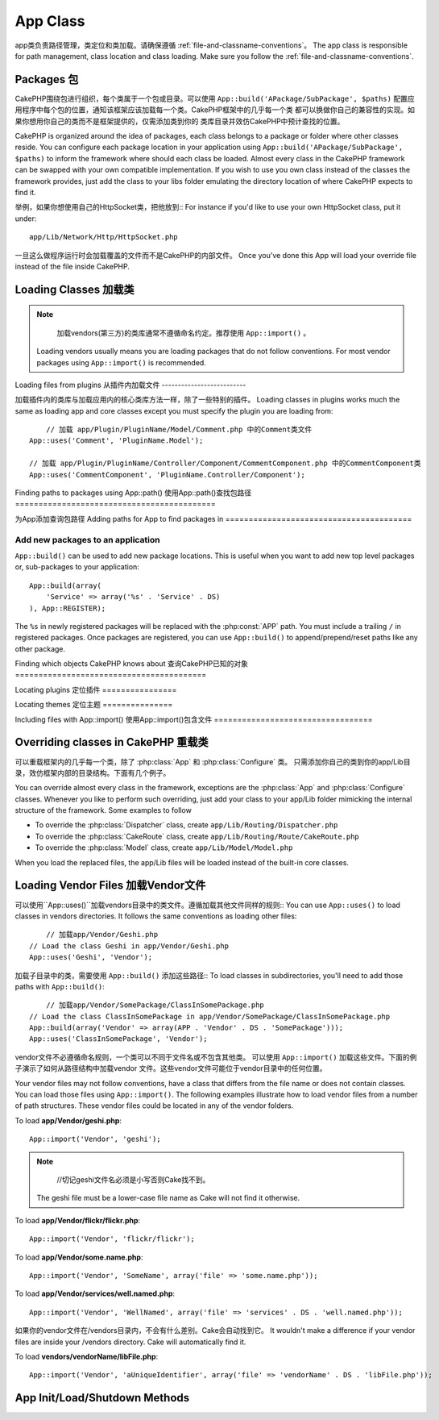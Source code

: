 App Class
#########

.. php:class:: App

app类负责路径管理，类定位和类加载。请确保遵循 :ref:`file-and-classname-conventions`。
The app class is responsible for path management, class location and class loading.
Make sure you follow the :ref:`file-and-classname-conventions`.

Packages 包
========

CakePHP围绕包进行组织，每个类属于一个包或目录。可以使用 ``App::build('APackage/SubPackage', $paths)``
配置应用程序中每个包的位置，通知该框架应该加载每一个类。CakePHP框架中的几乎每一个类
都可以换做你自己的兼容性的实现。如果你想用你自己的类而不是框架提供的，仅需添加类到你的
类库目录并效仿CakePHP中预计查找的位置。

CakePHP is organized around the idea of packages, each class belongs to a
package or folder where other classes reside. You can configure each package
location in your application using ``App::build('APackage/SubPackage', $paths)``
to inform the framework where should each class be loaded. Almost every class in
the CakePHP framework can be swapped with your own compatible implementation. If
you wish to use you own class instead of the classes the framework provides,
just add the class to your libs folder emulating the directory location of where
CakePHP expects to find it.

举例，如果你想使用自己的HttpSocket类，把他放到::
For instance if you'd like to use your own HttpSocket class, put it under::

    app/Lib/Network/Http/HttpSocket.php

一旦这么做程序运行时会加载覆盖的文件而不是CakePHP的内部文件。
Once you've done this App will load your override file instead of the file
inside CakePHP.

Loading Classes 加载类
===============

.. php:staticmethod:: uses(string $class, string $package)

    :rtype: void

    在CakePHP中，类会被延迟加载。然而在autoloader执行前，需要告诉应用程序，
    在哪里可以找到你的类文件。通过告诉应用程序，一个类在哪个包中可以找到，使得能够
    正确地定位文件和加载第一次使用一个类。

    Classes are lazily loaded in CakePHP, however before the autoloader
    can find your classes you need to tell App, where it can find the files.
    By telling App which package a class can be found in, it can properly locate
    the file and load it the first time a class is used.

    几个公共类型类的例子:
    Some examples for common types of classes are:

    Controller
        ``App::uses('PostsController', 'Controller');``
    Component
        ``App::uses('AuthComponent', 'Controller/Component');``
    Model
        ``App::uses('MyModel', 'Model');``
    Behaviors
        ``App::uses('TreeBehavior', 'Model/Behavior');``
    Views
        ``App::uses('ThemeView', 'View');``
    Helpers
        ``App::uses('HtmlHelper', 'View/Helper');``
    Libs
        ``App::uses('PaymentProcessor', 'Lib');``
    Vendors
        ``App::uses('Textile', 'Vendor');``
    Utility
        ``App::uses('String', 'Utility');``

    所以基本上第二个参数应该匹配类文件的目录在核心或应用程序的路径。
    So basically the second param should simply match the folder path of the class file in core or app.

.. note::

	加载vendors(第三方)的类库通常不遵循命名约定。推荐使用 ``App::import()`` 。
    Loading vendors usually means you are loading packages that do not follow
    conventions. For most vendor packages using ``App::import()`` is
    recommended.

Loading files from plugins
从插件内加载文件
--------------------------

加载插件内的类库与加载应用内的核心类库方法一样，除了一些特别的插件。
Loading classes in plugins works much the same as loading app and
core classes except you must specify the plugin you are loading
from::

	// 加载 app/Plugin/PluginName/Model/Comment.php 中的Comment类文件
    App::uses('Comment', 'PluginName.Model');

    // 加载 app/Plugin/PluginName/Controller/Component/CommentComponent.php 中的CommentComponent类
    App::uses('CommentComponent', 'PluginName.Controller/Component');


Finding paths to packages using App::path()
使用App::path()查找包路径
===========================================

.. php:staticmethod:: path(string $package, string $plugin = null)

    :rtype: array

    Used to read information stored path::

    	// 返回应用程序中的模型路径
        App::path('Model');

    这可以针对所有的包分开你的应用程序。还可以为一个插件获取路径::
    This can be done for all packages that are apart of your application. You
    can also fetch paths for a plugin::

        // return the component paths in DebugKit
        App::path('Component', 'DebugKit');

.. php:staticmethod:: paths( )

    :rtype: array

    // 从App中得到所有当前加载的路径。用于检查或存储App已知的所有路径。
    Get all the currently loaded paths from App. Useful for inspecting or
    storing all paths App knows about. For a paths to a specific package
    use :php:meth:`App::path()`

.. php:staticmethod:: core(string $package)

    :rtype: array

    查询CakePHP内包中的路径。
    Used for finding the path to a package inside CakePHP::

    	// 获取缓存引擎的路径
        // Get the path to Cache engines.
        App::core('Cache/Engine');

.. php:staticmethod:: location(string $className)

    :rtype: string

    //返回类所在位置的包名
    Returns the package name where a class was defined to be located at.

为App添加查询包路径
Adding paths for App to find packages in
========================================

.. php:staticmethod:: build(array $paths = array(), mixed $mode = App::PREPEND)

    :rtype: void

    Sets up each package location on the file system. You can configure multiple
    search paths for each package, those will be used to look for files one
    folder at a time in the specified order. All paths should be terminated
    with a directory separator.

    Adding additional controller paths for example would alter where CakePHP
    looks for controllers. This allows you to split your application up across
    the filesystem.

    Usage::

        //will setup a new search path for the Model package
        App::build(array('Model' => array('/a/full/path/to/models/')));

        //will setup the path as the only valid path for searching models
        App::build(array('Model' => array('/path/to/models/')), App::RESET);

        //will setup multiple search paths for helpers
        App::build(array('View/Helper' => array('/path/to/helpers/', '/another/path/')));


    If reset is set to true, all loaded plugins will be forgotten and they will
    be needed to be loaded again.

    Examples::

        App::build(array('controllers' => array('/full/path/to/controllers')));
        //becomes
        App::build(array('Controller' => array('/full/path/to/Controller')));

        App::build(array('helpers' => array('/full/path/to/views/helpers')));
        //becomes
        App::build(array('View/Helper' => array('/full/path/to/View/Helper')));

    .. versionchanged:: 2.0
        ``App::build()`` will not merge app paths with core paths anymore.


.. _app-build-register:

Add new packages to an application
----------------------------------

``App::build()`` can be used to add new package locations.  This is useful
when you want to add new top level packages or, sub-packages to your
application::

    App::build(array(
        'Service' => array('%s' . 'Service' . DS)
    ), App::REGISTER);

The ``%s`` in newly registered packages will be replaced with the
:php:const:`APP` path.  You must include a trailing ``/`` in registered
packages.  Once packages are registered, you can use ``App::build()`` to
append/prepend/reset paths like any other package.

.. versionchanged:: 2.1
    Registering packages was added in 2.1

Finding which objects CakePHP knows about
查询CakePHP已知的对象
=========================================

.. php:staticmethod:: objects(string $type, mixed $path = null, boolean $cache = true)

    :rtype: mixed Returns an array of objects of the given type or false if incorrect.

    查询已知的对象，举例可以使用``App::objects('Controller')``获得程序中所有的控制器
    You can find out which objects App knows about using
    ``App::objects('Controller')`` for example to find which application controllers
    App knows about.

    Example usage::

        //returns array('DebugKit', 'Blog', 'User');
        App::objects('plugin');

        //returns array('PagesController', 'BlogController');
        App::objects('Controller');

    使用插件点语法搜索插件中的对象。
    You can also search only within a plugin's objects by using the plugin dot syntax.::

        // returns array('MyPluginPost', 'MyPluginComment');
        App::objects('MyPlugin.Model');

    .. versionchanged:: 2.0

    1. 当空值或非法类型返回``array()``而不是false
    2. 不在返回核心对象，``App::objects('core')``将返回``array()``
    3. 返回完成的类名

    1. Returns ``array()`` instead of false for empty results or invalid types
    2. Does not return core objects anymore, ``App::objects('core')`` will
       return ``array()``.
    3. Returns the complete class name

Locating plugins
定位插件
================

.. php:staticmethod:: pluginPath(string $plugin)

    :rtype: string

    插件同样可以使用App定位。使用``App::pluginPath('DebugKit');``。举例，获得DebugKit的全路径。
    Plugins can be located with App as well. Using ``App::pluginPath('DebugKit');``
    for example, will give you the full path to the DebugKit plugin::

        $path = App::pluginPath('DebugKit');

Locating themes
定位主题
===============

.. php:staticmethod:: themePath(string $theme)

    :rtype: string

    ``App::themePath('purple');``查询主题，会返回名字为`purple`主题的全路径。
    Themes can be found ``App::themePath('purple');``, would give the full path to the
    `purple` theme.

.. _app-import:

Including files with App::import()
使用App::import()包含文件
==================================

.. php:staticmethod:: import(mixed $type = null, string $name = null, mixed $parent = true, array $search = array(), string $file = null, boolean $return = false)

    :rtype: boolean

	乍一看``App::import``看起来复杂,但是在大多数情况下只需两个参数。
    At first glance ``App::import`` seems complex, however in most use
    cases only 2 arguments are required.

    .. note::

    	这个方法等价于``require``加载文件。
    	重要的是要意识到类随后需要被初始化。
        This method is equivalent to ``require``'ing the file.
        It is important to realize that the class subsequently needs to be initialized.

    ::

    	// 等价于require('Controller/UsersController.php');
        // The same as require('Controller/UsersController.php');
        App::import('Controller', 'Users');

        // 需要加载这个类
        // We need to load the class
        $Users = new UsersController();

        // 如果我们需要模型关联，组件，等
        // If we want the model associations, components, etc to be loaded
        $Users->constructClasses();

     **过去使用App::import('Core', $class)加载所有的类，现在可以使用App::uses()。这个改变可以
     使框架性能提升。**

    **All classes that were loaded in the past using App::import('Core', $class) will need to be
    loaded using App::uses() referring to the correct package. This change has provided large
    performance gains to the framework.**

    .. versionchanged:: 2.0

    * 该方法不再递归寻找类，要严格使用:php:meth:`App::build()`中指定的路径值。
    * 使用 ``App::import('Component', 'Component')`` 不在生效，要使用
      ``App::uses('Component', 'Controller');`` 。
    * 不能再使用 ``App::import('Lib', 'CoreClass');`` 去加载核心类了。
    * 引入一个不存在的文件，传入 ``$name` 或 ``$file`` 一个错误的类型或包名，或空值。会返回false。
    * ``App::import('Core', 'CoreClass')`` 不再支持, 而换成
      :php:meth:`App::uses()`。
    * 加载Vendor文件不再递归查询vendors目录，不会像之前那样将文件名转成下划线的格式。

    * The method no longer looks for classes recursively, it strictly uses the values for the
      paths defined in :php:meth:`App::build()`
    * It will not be able to load ``App::import('Component', 'Component')`` use
      ``App::uses('Component', 'Controller');``.
    * Using ``App::import('Lib', 'CoreClass');`` to load core classes is no longer possible.
    * Importing a non-existent file, supplying a wrong type or package name, or
      null values for ``$name`` and ``$file`` parameters will result in a false return
      value.
    * ``App::import('Core', 'CoreClass')`` is no longer supported, use
      :php:meth:`App::uses()` instead and let the class autoloading do the rest.
    * Loading Vendor files does not look recursively in the vendors folder, it
      will also not convert the file to underscored anymore as it did in the
      past.

Overriding classes in CakePHP 重载类
=============================

可以重载框架内的几乎每一个类，除了 :php:class:`App` 和 :php:class:`Configure` 类。
只需添加你自己的类到你的app/Lib目录，效仿框架内部的目录结构。下面有几个例子。

You can override almost every class in the framework, exceptions are the
:php:class:`App` and :php:class:`Configure` classes. Whenever you like to
perform such overriding, just add your class to your app/Lib folder mimicking
the internal structure of the framework.  Some examples to follow

* To override the :php:class:`Dispatcher` class, create ``app/Lib/Routing/Dispatcher.php``
* To override the :php:class:`CakeRoute` class, create ``app/Lib/Routing/Route/CakeRoute.php``
* To override the :php:class:`Model` class, create ``app/Lib/Model/Model.php``

When you load the replaced files, the app/Lib files will be loaded instead of
the built-in core classes.

Loading Vendor Files  加载Vendor文件
====================

可以使用``App::uses()``加载vendors目录中的类文件。遵循加载其他文件同样的规则::
You can use ``App::uses()`` to load classes in vendors directories. It follows
the same conventions as loading other files::

	// 加载app/Vendor/Geshi.php
    // Load the class Geshi in app/Vendor/Geshi.php
    App::uses('Geshi', 'Vendor');

加载子目录中的类，需要使用 ``App::build()`` 添加这些路径::
To load classes in subdirectories, you'll need to add those paths
with ``App::build()``::

	// 加载app/Vendor/SomePackage/ClassInSomePackage.php
    // Load the class ClassInSomePackage in app/Vendor/SomePackage/ClassInSomePackage.php
    App::build(array('Vendor' => array(APP . 'Vendor' . DS . 'SomePackage')));
    App::uses('ClassInSomePackage', 'Vendor');

vendor文件不必遵循命名规则，一个类可以不同于文件名或不包含其他类。
可以使用 ``App::import()`` 加载这些文件。下面的例子演示了如何从路径结构中加载vendor
文件。这些vendor文件可能位于vendor目录中的任何位置。

Your vendor files may not follow conventions, have a class that differs from
the file name or does not contain classes. You can load those files using
``App::import()``. The following examples illustrate how to load vendor
files from a number of path structures. These vendor files could be located in
any of the vendor folders.

To load **app/Vendor/geshi.php**::

    App::import('Vendor', 'geshi');

.. note::

	//切记geshi文件名必须是小写否则Cake找不到。
    The geshi file must be a lower-case file name as Cake will not
    find it otherwise.

To load **app/Vendor/flickr/flickr.php**::

    App::import('Vendor', 'flickr/flickr');

To load **app/Vendor/some.name.php**::

    App::import('Vendor', 'SomeName', array('file' => 'some.name.php'));

To load **app/Vendor/services/well.named.php**::

    App::import('Vendor', 'WellNamed', array('file' => 'services' . DS . 'well.named.php'));

如果你的vendor文件在/vendors目录内，不会有什么差别。Cake会自动找到它。
It wouldn't make a difference if your vendor files are inside your /vendors
directory. Cake will automatically find it.

To load **vendors/vendorName/libFile.php**::

    App::import('Vendor', 'aUniqueIdentifier', array('file' => 'vendorName' . DS . 'libFile.php'));

App Init/Load/Shutdown Methods
==============================

.. php:staticmethod:: init( )

    :rtype: void

    初始化缓存，注册关闭函数。
    Initializes the cache for App, registers a shutdown function.

.. php:staticmethod:: load(string $className)

    :rtype: boolean

    Method to handle the automatic class loading. It will look for each class'
    package defined using :php:meth:`App::uses()` and with this information it
    will resolve the package name to a full path to load the class from. File
    name for each class should follow the class name. For instance, if a class
    is name ``MyCustomClass`` the file name should be ``MyCustomClass.php``

.. php:staticmethod:: shutdown( )

    :rtype: void

    Object destructor. Writes cache file if changes have been made to the
    ``$_map``.

.. meta::
    :title lang=zh: App Class
    :keywords lang=zh: compatible implementation,model behaviors,path management,loading files,php class,class loading,model behavior,class location,component model,management class,autoloader,classname,directory location,override,conventions,lib,textile,cakephp,php classes,loaded
